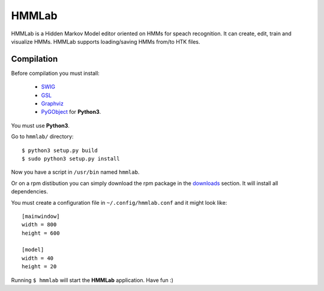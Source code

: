HMMLab
======

HMMLab is a Hidden Markov Model editor oriented on HMMs for speach recognition. It can create, edit, train and visualize HMMs. HMMLab supports loading/saving HMMs from/to HTK files.

Compilation
```````````

Before compilation you must install:

 - `SWIG <http://swig.org/>`_
 - `GSL <http://www.gnu.org/software/gsl/>`_
 - `Graphviz <http://www.graphviz.org/>`_
 - `PyGObject <https://live.gnome.org/PyGObject/>`_ for **Python3**.

You must use **Python3**.

Go to ``hmmlab/`` directory:

::

  $ python3 setup.py build
  $ sudo python3 setup.py install

Now you have a script in ``/usr/bin`` named ``hmmlab``.

Or on a rpm distibution you can simply download the rpm package in the `downloads <https://github.com/microo8/hmmlab/downloads>`_ section. It will install all dependencies.

You must create a configuration file in ``~/.config/hmmlab.conf`` and it might look like:

::

  [mainwindow]
  width = 800
  height = 600

  [model]
  width = 40
  height = 20

Running ``$ hmmlab`` will start the **HMMLab** application. Have fun :)
